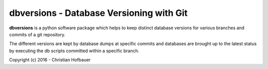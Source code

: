 ===============================================
 **dbversions** - Database Versioning with Git
===============================================
 
**dbversions** is a python software package which helps to keep distinct 
database versions for various branches and commits of a git repository.

The different versions are kept by database dumps at specific commits and 
databases are brought up to the latest status by executing the db scripts
committed within a specific branch.

Copyright (c) 2016 - Christian Hofbauer